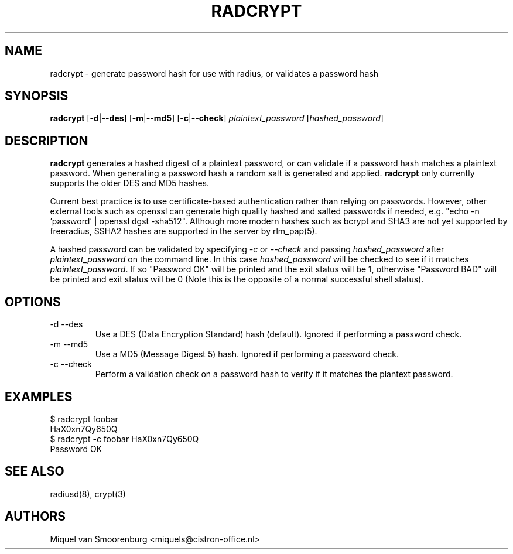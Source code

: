 .TH RADCRYPT 8
.SH NAME
radcrypt - generate password hash for use with radius, or validates a password hash
.SH SYNOPSIS
.B radcrypt
.RB [ \-d | --des ]
.RB [ \-m | --md5 ]
.RB [ \-c | --check ]
\fIplaintext_password\fP [\fIhashed_password\fP]
.SH DESCRIPTION
\fBradcrypt\fP generates a hashed digest of a plaintext password, or can
validate if a password hash matches a plaintext password. When generating 
a password hash a random salt is generated and applied. \fBradcrypt\fP only
currently supports the older DES and MD5 hashes.
.PP
Current best practice is to use certificate-based authentication rather than 
relying on passwords. However, other external tools such as openssl can generate
high quality hashed and salted passwords if needed, e.g. "echo -n 'password' | 
openssl dgst -sha512". Although more modern hashes such as bcrypt and SHA3 
are not yet supported by freeradius, SSHA2 hashes are supported in the server 
by rlm_pap(5).
.PP
A hashed password can be validated by specifying \fI-c\fP or \fI--check\fP and
passing \fIhashed_password\fP after \fIplaintext_password\fP on the command line.
In this case \fIhashed_password\fP will be checked to see if it matches
\fIplaintext_password\fP. If so "Password OK" will be printed and the exit
status will be 1, otherwise "Password BAD" will be printed and exit status
will be 0 (Note this is the opposite of a normal successful shell status).

.SH OPTIONS

.IP "\-d --des"
Use a DES (Data Encryption Standard) hash (default).
Ignored if performing a password check.
.IP "\-m --md5"
Use a MD5 (Message Digest 5) hash.
Ignored if performing a password check.
.IP "\-c --check"
Perform a validation check on a password hash to verify if it matches
the plantext password.

.SH EXAMPLES
.nf
$ radcrypt foobar
HaX0xn7Qy650Q
$ radcrypt \-c foobar HaX0xn7Qy650Q
Password OK
.fi
.SH SEE ALSO
radiusd(8), crypt(3)
.SH AUTHORS
Miquel van Smoorenburg <miquels@cistron-office.nl>
